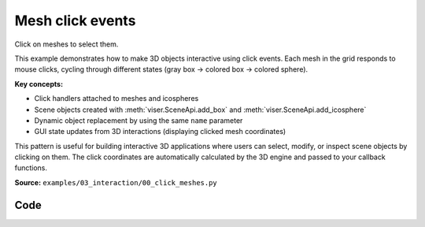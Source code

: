 Mesh click events
=================

Click on meshes to select them.

This example demonstrates how to make 3D objects interactive using click events. Each mesh in the grid responds to mouse clicks, cycling through different states (gray box → colored box → colored sphere).

**Key concepts:**

* Click handlers attached to meshes and icospheres
* Scene objects created with :meth:`viser.SceneApi.add_box` and :meth:`viser.SceneApi.add_icosphere`
* Dynamic object replacement by using the same ``name`` parameter
* GUI state updates from 3D interactions (displaying clicked mesh coordinates)

This pattern is useful for building interactive 3D applications where users can select, modify, or inspect scene objects by clicking on them. The click coordinates are automatically calculated by the 3D engine and passed to your callback functions.

**Source:** ``examples/03_interaction/00_click_meshes.py``

.. figure:: ../_static/examples/03_interaction_00_click_meshes.png
   :width: 100%
   :alt: Mesh click events

Code
----

.. code-block:: python
   :linenos:

   import time
   
   import matplotlib
   
   import viser
   
   
   def main() -> None:
       grid_shape = (4, 5)
       server = viser.ViserServer()
   
       with server.gui.add_folder("Last clicked"):
           x_value = server.gui.add_number(
               label="x",
               initial_value=0,
               disabled=True,
               hint="x coordinate of the last clicked mesh",
           )
           y_value = server.gui.add_number(
               label="y",
               initial_value=0,
               disabled=True,
               hint="y coordinate of the last clicked mesh",
           )
   
       def add_swappable_mesh(i: int, j: int) -> None:
   
           colormap = matplotlib.colormaps["tab20"]
   
           def create_mesh(counter: int) -> None:
               if counter == 0:
                   color = (0.8, 0.8, 0.8)
               else:
                   index = (i * grid_shape[1] + j) / (grid_shape[0] * grid_shape[1])
                   color = colormap(index)[:3]
   
               if counter in (0, 1):
                   handle = server.scene.add_box(
                       name=f"/sphere_{i}_{j}",
                       position=(i, j, 0.0),
                       color=color,
                       dimensions=(0.5, 0.5, 0.5),
                   )
               else:
                   handle = server.scene.add_icosphere(
                       name=f"/sphere_{i}_{j}",
                       radius=0.4,
                       color=color,
                       position=(i, j, 0.0),
                   )
   
               @handle.on_click
               def _(_) -> None:
                   x_value.value = i
                   y_value.value = j
   
                   # The new mesh will replace the old one because the names
                   # /sphere_{i}_{j} are the same.
                   create_mesh((counter + 1) % 3)
   
           create_mesh(0)
   
       for i in range(grid_shape[0]):
           for j in range(grid_shape[1]):
               add_swappable_mesh(i, j)
   
       while True:
           time.sleep(10.0)
   
   
   if __name__ == "__main__":
       main()
   
